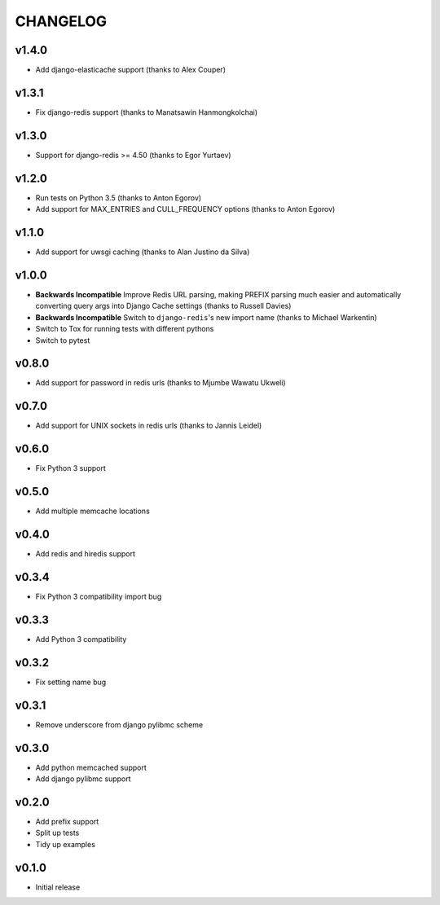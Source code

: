 CHANGELOG
=========

v1.4.0
------

- Add django-elasticache support (thanks to Alex Couper)


v1.3.1
------

- Fix django-redis support (thanks to Manatsawin Hanmongkolchai)


v1.3.0
------

- Support for django-redis >= 4.50 (thanks to Egor Yurtaev)


v1.2.0
------

- Run tests on Python 3.5 (thanks to Anton Egorov)
- Add support for MAX_ENTRIES and CULL_FREQUENCY options (thanks to Anton Egorov)


v1.1.0
------

- Add support for uwsgi caching (thanks to Alan Justino da Silva)


v1.0.0
------

- **Backwards Incompatible** Improve Redis URL parsing, making PREFIX parsing much easier and automatically converting query args into Django Cache settings (thanks to Russell Davies)
- **Backwards Incompatible** Switch to ``django-redis``'s new import name (thanks to Michael Warkentin)
- Switch to Tox for running tests with different pythons
- Switch to pytest


v0.8.0
------

- Add support for password in redis urls (thanks to Mjumbe Wawatu Ukweli)


v0.7.0
------

- Add support for UNIX sockets in redis urls (thanks to Jannis Leidel)


v0.6.0
------

- Fix Python 3 support


v0.5.0
------

- Add multiple memcache locations


v0.4.0
------

- Add redis and hiredis support


v0.3.4
------

- Fix Python 3 compatibility import bug


v0.3.3
------

- Add Python 3 compatibility


v0.3.2
------

- Fix setting name bug


v0.3.1
------

- Remove underscore from django pylibmc scheme


v0.3.0
------

- Add python memcached support
- Add django pylibmc support


v0.2.0
------

- Add prefix support
- Split up tests
- Tidy up examples


v0.1.0
------

- Initial release
